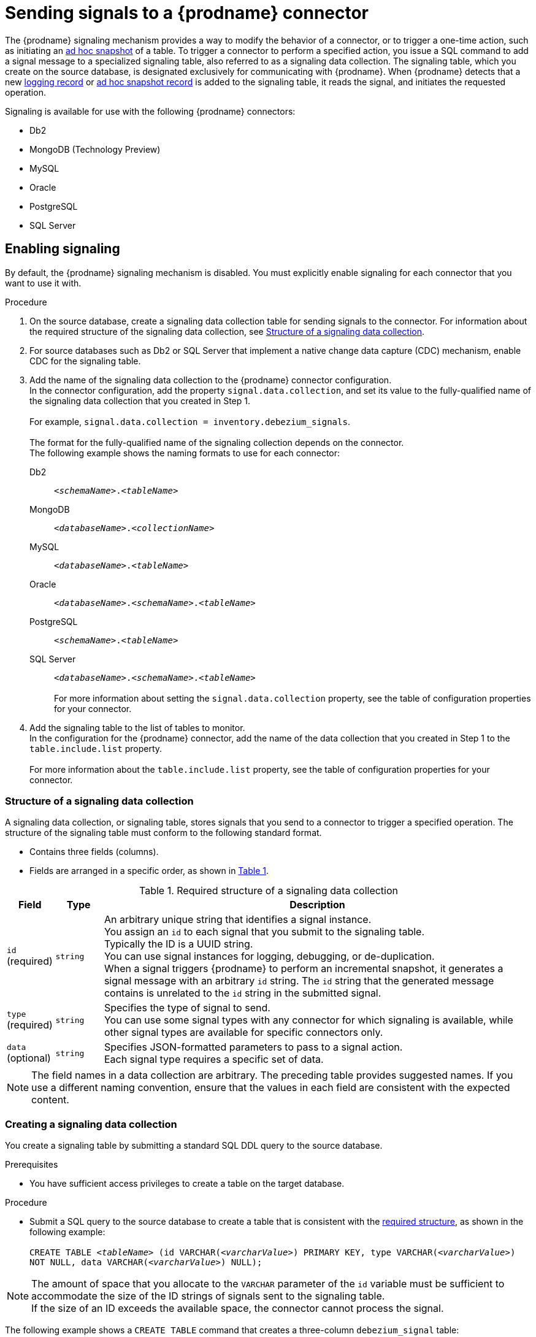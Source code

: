 // Category: debezium-using
// Type: assembly
[id="sending-signals-to-a-debezium-connector"]
= Sending signals to a {prodname} connector
ifdef::community[]
:toc:
:toc-placement: macro
:linkattrs:
:icons: font
:source-highlighter: highlight.js

toc::[]

== Overview
endif::community[]

The {prodname} signaling mechanism provides a way to modify the behavior of a connector, or to trigger a one-time action, such as initiating an xref:debezium-signaling-ad-hoc-snapshots[ad hoc snapshot] of a table.
To trigger a connector to perform a specified action, you issue a SQL command to add a signal message to a specialized signaling table, also referred to as a signaling data collection.
The signaling table, which you create on the source database, is designated exclusively for communicating with {prodname}.
When {prodname} detects that a new xref:debezium-signaling-example-of-a-logging-record[logging record] or xref:debezium-signaling-example-of-an-ad-hoc-signal-record[ad hoc snapshot record] is added to the signaling table, it reads the signal, and initiates the requested operation.

Signaling is available for use with the following {prodname} connectors:

* Db2
* MongoDB (Technology Preview)
* MySQL
* Oracle
* PostgreSQL
* SQL Server


// Type: procedure
// Title: Enabling {prodname} signaling
[id="debezium-signaling-enabling-signaling"]
== Enabling signaling

By default, the {prodname} signaling mechanism is disabled.
You must explicitly enable signaling for each connector that you want to use it with.

.Procedure

. On the source database, create a signaling data collection table for sending signals to the connector.
  For information about the required structure of the signaling data collection, see xref:debezium-signaling-data-collection-structure[Structure of a signaling data collection].

. For source databases such as Db2 or SQL Server that implement a native change data capture (CDC) mechanism, enable CDC for the signaling table.

. Add the name of the signaling data collection to the {prodname} connector configuration. +
  In the connector configuration, add the property `signal.data.collection`, and set its value to the fully-qualified name of the signaling data collection that you created in Step 1. +
 +
For example, `signal.data.collection = inventory.debezium_signals`. +
 +
The format for the fully-qualified name of the signaling collection depends on the connector. +
The following example shows the naming formats to use for each connector:

Db2:: `_<schemaName>_._<tableName>_`
MongoDB:: `_<databaseName>_._<collectionName>_`
MySQL:: `_<databaseName>_._<tableName>_`
Oracle:: `_<databaseName>_._<schemaName>_._<tableName>_`
PostgreSQL:: `_<schemaName>_._<tableName>_`
SQL Server:: `_<databaseName>_._<schemaName>_._<tableName>_` +
 +
For more information about setting the `signal.data.collection` property, see the table of configuration properties for your connector.
. Add the signaling table to the list of tables to monitor. +
  In the configuration for the {prodname} connector, add the name of the data collection that you created in Step 1 to the `table.include.list` property. +
 +
For more information about the `table.include.list` property, see the table of configuration properties for your connector.

// Type: reference
// ModuleID: debezium-signaling-required-structure-of-a-signaling-data-collection
// Title: Required structure of a {prodname} signaling data collection
[id="debezium-signaling-data-collection-structure"]
=== Structure of a signaling data collection

A signaling data collection, or signaling table, stores signals that you send to a connector to trigger a specified operation.
The structure of the signaling table must conform to the following standard format.

* Contains three fields (columns).
* Fields are arranged in a specific order, as shown in xref:debezium-signaling-description-of-required-structure-of-a-signaling-data-collection[Table 1].

.Structure of a signaling data collection
[id="debezium-signaling-description-of-required-structure-of-a-signaling-data-collection"]
.Required structure of a signaling data collection
[cols="1,1,9",options="header"]
|===
|Field | Type | Description

|`id` +
(required)
|`string`

|An arbitrary unique string that identifies a signal instance. +
You assign an `id` to each signal that you submit to the signaling table. +
Typically the ID is a UUID string. +
You can use signal instances for logging, debugging, or de-duplication. +
When a signal triggers {prodname} to perform an incremental snapshot, it generates a signal message with an arbitrary `id` string.
The `id` string that the generated message contains is unrelated to the `id` string in the submitted signal.

|`type` +
(required)
|`string`

|Specifies the type of signal to send. +
You can use some signal types with any connector for which signaling is available, while other signal types are available for specific connectors only.

|`data` +
(optional)
|`string`

|Specifies JSON-formatted parameters to pass to a signal action. +
Each signal type requires a specific set of data.

|===

NOTE: The field names in a data collection are arbitrary.
The preceding table provides suggested names.
If you use a different naming convention, ensure that the values in each field are consistent with the expected content.

// Type: procedure
// Title: Creating a {prodname} signaling data collection
[id="debezium-signaling-creating-a-signal-data-collection"]
=== Creating a signaling data collection

You create a signaling table by submitting a standard SQL DDL query to the source database.

.Prerequisites

* You have sufficient access privileges to create a table on the target database.

.Procedure

* Submit a SQL query to the source database to create a table that is consistent with the xref:debezium-signaling-required-structure-of-a-signaling-data-collection[required structure], as shown in the following example: +
 +
`CREATE TABLE _<tableName>_ (id VARCHAR(_<varcharValue>_) PRIMARY KEY, type VARCHAR(__<varcharValue>__) NOT NULL, data VARCHAR(_<varcharValue>_) NULL);` +

[NOTE]
====
The amount of space that you allocate to the `VARCHAR` parameter of the `id` variable must be sufficient to accommodate the size of the ID strings of signals sent to the signaling table. +
If the size of an ID exceeds the available space, the connector cannot process the signal.
====

The following example shows a `CREATE TABLE` command that creates a three-column `debezium_signal` table:

[source,sql]
----
CREATE TABLE debezium_signal (id VARCHAR(42) PRIMARY KEY, type VARCHAR(32) NOT NULL, data VARCHAR(2048) NULL);
----

// Type: concept
// ModuleID: debezium-signaling-types-of-signal-actions
// Title: Types of {prodname} signal actions
== Signal actions

You can use signaling to initiate the following actions:

* xref:debezium-signaling-logging[Add messages to the log].
* xref:debezium-signaling-ad-hoc-snapshots[Trigger ad hoc snapshots].
* xref:debezium-signaling-stop-ad-hoc-snapshots[Stop execution of an ad hoc snapshot].

Some signals are not compatible with all connectors.

// Type: concept
[id="debezium-signaling-logging"]
=== Logging signals

You can request a connector to add an entry to the log by creating a signaling table entry with the `log` signal type.
After processing the signal, the connector prints the specified message to the log.
Optionally, you can configure the signal so that the resulting message includes the streaming coordinates.

[id="debezium-signaling-example-of-a-logging-record"]
.Example of a signaling record for adding a log message
[cols="1,9,9",options="header"]
|===
|Column | Value | Description

|id
|`924e3ff8-2245-43ca-ba77-2af9af02fa07`
|

|type
|`log`
|The action type of the signal.

|data
|`{"message": "Signal message at offset {}"}`
| The `message` parameter specifies the string to print to the log. +
If you add a placeholder (`{}`) to the message, it is replaced with streaming coordinates.
|===

// Type: concept
[id="debezium-signaling-ad-hoc-snapshots"]
=== Ad hoc snapshot signals

You can request a connector to initiate an ad hoc snapshot by creating a signaling table entry with the `execute-snapshot` signal type.
After processing the signal, the connector runs the requested snapshot operation.

Unlike the initial snapshot that a connector runs after it first starts, an ad hoc snapshot occurs during runtime, after the connector has already begun to stream change events from a database.
You can initiate ad hoc snapshots at any time.

Ad hoc snapshots are available for the following {prodname} connectors:

* Db2
ifdef::community[]
* MongoDB
endif::community[]
* MySQL
* Oracle
* PostgreSQL
* SQL Server

[id="debezium-signaling-example-of-an-ad-hoc-signal-record"]
.Example of an ad hoc snapshot signal record
[cols="1,9",options="header"]
|===
|Column | Value

|id
|`d139b9b7-7777-4547-917d-e1775ea61d41`

|type
|`execute-snapshot`

|data
|`{"data-collections": ["public.MyFirstTable", "public.MySecondTable"]}`

|===

Currently, the `execute-snapshot` action triggers xref:debezium-signaling-incremental-snapshots[incremental snapshots] only.

For more information about ad hoc snapshots, see the _Snapshots_ topic in the documentation for your connector.


.Additional resources

* xref:{link-db2-connector}#db2-ad-hoc-snapshots[Db2 connector ad hoc snapshots]
ifdef::community[]
* xref:{link-mongodb-connector}#mongodb-ad-hoc-snapshot[MongoDB connector ad hoc snapshots]
endif::community[]
* xref:{link-mysql-connector}#mysql-ad-hoc-snapshots[MySQL connector ad hoc snapshots]
* xref:{link-oracle-connector}#oracle-ad-hoc-snapshots[Oracle connector ad hoc snapshots]
* xref:{link-postgresql-connector}#postgresql-ad-hoc-snapshots[PostgreSQL connector ad hoc snapshots]
* xref:{link-sqlserver-connector}#sqlserver-ad-hoc-snapshots[SQL Server connector ad hoc snapshots]

[id="debezium-signaling-stop-ad-hoc-snapshots"]
=== Ad hoc snapshot stop signals

You can request a connector to stop an in-progress ad hoc snapshot by creating a signal table entry with the `stop-snapshot` signal type.
After processing the signal, the connector will stop the current in-progress snapshot operation.

You can stop ad hoc snapshots for the following {prodname} connectors:

* Db2
ifdef::community[]
* MongoDB
endif::community[]
* MySQL
* Oracle
* PostgreSQL
* SQL Server

[id="debezium-signaling-example-of-a-stop-ad-hoc-signal-record"]
.Example of a stop ad hoc snapshot signal record
[cols="1,9",options="header"]
|===
|Column | Value

|id
|`d139b9b7-7777-4547-917d-e1775ea61d41`

|type
|`stop-snapshot`

|data
|`{"type":"INCREMENTAL", "data-collections": ["public.MyFirstTable"]}`

|===

You must specify the `type` of the signal.
The `data-collections` field is optional.
Leave the `data-collections` field blank to request the connector to stop all activity in the current snapshot.
If you want the incremental snapshot to proceed, but you want to exclude specific collections from the snapshot, provide a comma-separated list of the names of the collections or regular expressions to exclude.
After the connector processes the signal, the incremental snapshot proceeds, but it excludes data from the collections that you specify.

// Type: concept
[id="debezium-signaling-incremental-snapshots"]
=== Incremental snapshots

Incremental snapshots are a specific type of ad hoc snapshot.
In an incremental snapshot, the connector captures the baseline state of the tables that you specify, similar to an initial snapshot.
However, unlike an initial snapshot, an incremental snapshot captures tables in chunks, rather than all at once.
The connector uses a watermarking method to track the progress of the snapshot.

By capturing the initial state of the specified tables in chunks rather than in a single monolithic operation, incremental snapshots provide the following advantages over the initial snapshot process:

* While the connector captures the baseline state of the specified tables, streaming of near real-time events from the transaction log continues uninterrupted.
* If the incremental snapshot process is interrupted, it can be resumed from the point at which it stopped.
* You can initiate an incremental snapshot at any time.

For more information about incremental snapshots, see the _Snapshots_ topic in the documentation for your connector.

.Additional resources

* xref:{link-db2-connector}#db2-incremental-snapshots[Db2 connector incremental snapshots]
ifdef::community[]
* xref:{link-mongodb-connector}#mongodb-incremental-snapshots[MongoDB connector incremental snapshots]
endif::community[]
* xref:{link-mysql-connector}#mysql-incremental-snapshots[MySQL connector incremental snapshots]
* xref:{link-oracle-connector}#oracle-incremental-snapshots[Oracle connector incremental snapshots]
* xref:{link-postgresql-connector}#postgresql-incremental-snapshots[PostgreSQL connector incremental snapshots]
* xref:{link-sqlserver-connector}#sqlserver-incremental-snapshots[SQL Server connector incremental snapshots]

